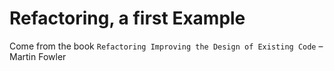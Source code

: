 * Refactoring, a first Example

Come from the book =Refactoring Improving the Design of Existing Code= -- Martin Fowler
